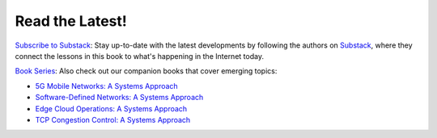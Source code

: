 .. role:: pop

:pop:`Read the Latest!`
========================

`Subscribe to Substack <https://systemsapproach.substack.com/>`__:
Stay up-to-date with the latest developments by following the authors
on `Substack <https://systemsapproach.substack.com/>`__, where they
connect the lessons in this book to what's happening in the Internet
today.

`Book Series <https://systemsapproach.org/books/>`__: Also check out
our companion books that cover emerging topics:

* `5G Mobile Networks: A Systems Approach <https://5G.systemsapproach.org>`__

* `Software-Defined Networks: A Systems Approach <https://sdn.systemsapproach.org>`__

* `Edge Cloud Operations: A Systems Approach <https://ops.systemsapproach.org>`__
  
* `TCP Congestion Control: A Systems Approach <https://tcpcc.systemsapproach.org>`__  



  
